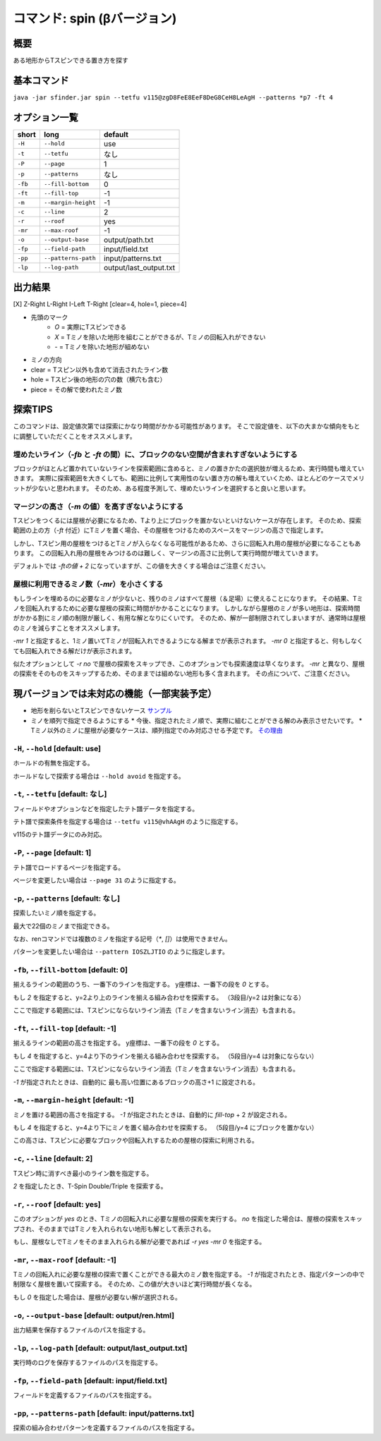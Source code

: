 ============================================================
コマンド: spin (βバージョン)
============================================================

概要
============================================================

ある地形からTスピンできる置き方を探す

基本コマンド
============================================================

``java -jar sfinder.jar spin --tetfu v115@zgD8FeE8EeF8DeG8CeH8LeAgH --patterns *p7 -ft 4``

オプション一覧
============================================================

======== ====================== ======================
short    long                   default
======== ====================== ======================
``-H``   ``--hold``             use
``-t``   ``--tetfu``            なし
``-P``   ``--page``             1
``-p``   ``--patterns``         なし
``-fb``   ``--fill-bottom``     0
``-ft``   ``--fill-top``        -1
``-m``   ``--margin-height``    -1
``-c``   ``--line``             2
``-r``   ``--roof``             yes
``-mr``   ``--max-roof``        -1
``-o``   ``--output-base``      output/path.txt
``-fp``  ``--field-path``       input/field.txt
``-pp``  ``--patterns-path``    input/patterns.txt
``-lp``  ``--log-path``         output/last_output.txt
======== ====================== ======================


出力結果
============================================================

[X] Z-Right L-Right I-Left T-Right [clear=4, hole=1, piece=4]

* 先頭のマーク
    * `O` = 実際にTスピンできる
    * `X` = Tミノを除いた地形を組むことができるが、Tミノの回転入れができない
    * `-` = Tミノを除いた地形が組めない

* ミノの方向

* clear = Tスピン以外も含めて消去されたライン数
* hole = Tスピン後の地形の穴の数（横穴も含む）
* piece = その解で使われたミノ数


探索TIPS
============================================================

このコマンドは、設定値次第では探索にかなり時間がかかる可能性があります。
そこで設定値を、以下の大まかな傾向をもとに調整していただくことをオススメします。


埋めたいライン（`-fb` と `-ft` の間）に、ブロックのない空間が含まれすぎないようにする
^^^^^^^^^^^^^^^^^^^^^^^^^^^^^^^^^^^^^^^^^^^^^^^^^^^^^^^^^^^^^^^^^^^^^^^^^^^^^^^^^^^^^^^^^^^^^^^

ブロックがほとんど置かれていないラインを探索範囲に含めると、ミノの置きかたの選択肢が増えるため、実行時間も増えていきます。
実際に探索範囲を大きくしても、範囲に比例して実用性のない置き方の解も増えていくため、ほとんどのケースでメリットが少ないと思われます。
そのため、ある程度予測して、埋めたいラインを選択すると良いと思います。


マージンの高さ（`-m` の値）を高すぎないようにする
^^^^^^^^^^^^^^^^^^^^^^^^^^^^^^^^^^^^^^^^^^^^^^^^^^^^^^^^^^^^^^^^^^^^^^^^^^^^^^^^^^^^^^^^^^^^^^^

Tスピンをつくるには屋根が必要になるため、Tより上にブロックを置かないといけないケースが存在します。
そのため、探索範囲の上の方（`-ft` 付近）にTミノを置く場合、その屋根をつけるためのスペースをマージンの高さで指定します。

しかし、Tスピン用の屋根をつけるとTミノが入らなくなる可能性があるため、さらに回転入れ用の屋根が必要になることもあります。
この回転入れ用の屋根をみつけるのは難しく、マージンの高さに比例して実行時間が増えていきます。

デフォルトでは `-ftの値 + 2` になっていますが、この値を大きくする場合はご注意ください。

屋根に利用できるミノ数（`-mr`）を小さくする
^^^^^^^^^^^^^^^^^^^^^^^^^^^^^^^^^^^^^^^^^^^^^^^^^^^^^^^^^^^^^^^^^^^^^^^^^^^^^^^^^^^^^^^^^^^^^^^

もしラインを埋めるのに必要なミノが少ないと、残りのミノはすべて屋根（＆足場）に使えることになります。
その結果、Tミノを回転入れするために必要な屋根の探索に時間がかかることになります。
しかしながら屋根のミノが多い地形は、探索時間がかかる割にミノ順の制限が厳しく、有用な解となりにくいです。
そのため、解が一部制限されてしまいますが、通常時は屋根のミノを減らすことをオススメします。

`-mr 1` と指定すると、1ミノ置いてTミノが回転入れできるようになる解までが表示されます。
`-mr 0` と指定すると、何もしなくても回転入れできる解だけが表示されます。

似たオプションとして `-r no` で屋根の探索をスキップでき、このオプションでも探索速度は早くなります。
`-mr` と異なり、屋根の探索をそのものをスキップするため、そのままでは組めない地形も多く含まれます。
その点について、ご注意ください。

現バージョンでは未対応の機能（一部実装予定）
============================================================

* 地形を削らないとTスピンできないケース `サンプル <http://fumen.zui.jp/?v115@5gD8AeC8CeC8AeI8AeI8AeD8AeD8JeAgHvhBJEJlLJ>`_
* ミノを順列で指定できるようにする
  * 今後、指定されたミノ順で、実際に組むことができる解のみ表示させたいです。
  * Tミノ以外のミノに屋根が必要なケースは、順列指定でのみ対応させる予定です。 `その理由 <http://fumen.zui.jp/?v115@EhD8AeC8CeC8AeD8AeD8BeG8JeAglIhglCeywCeglD?ewwDehlQeAg0lAUYHDBQDxRA1dE6B0XHDBQpjRA1d0KB3XH?DBQeJSA1dkRBiAAAAqgAtHeBtHeAtweAg0DBMYHDBwFhRA1?w2KB1XHDBQUHSA1dkRBCYHDBQBFSA1d0KBGY3JBj+ESAVi+?AB5XHDBQOHSA1Ae3B1X/TBZ0mAAqgAPHeBPHeAPFeDAgWCA?SLCAgWDAQLDAhWGAJeAg0GAtjVRAz3AAAEhD8CeA8CeC8Ce?B8AeD8BeG8JeAg0qAlP52BxpDfEToXOBlP62A1vDfETY9KB?lvs2ACqDfET4d3Blvs2ACmAAAIhglRpAeywCeglRpBewwDe?hlQeAg0lAUYHDBQDxRA1dE6B0XHDBQpjRA1d0KB3XHDBQeJ?SA1dkRBiAAAA5fRpHeRpDfxSAeSLDexSBeQLWeAg0aBlvs2?AkJEfETIH+Blvs2A00btAls7fClvs2A2HEfET4xRBlvs2AU?GEfETY85AlP52BUDEfEWUDVBlvs2AWJEfEVpHIBl/PVB4pD?fET4JwBlvs2A1iAAAkfglIeglIeglQawSHexSCfgWRpGegW?RpGehWQeAg0OBlvs2AkJEfETIH+Blvs2A0kitAlszVClvs2?A2HEfET4xRBlvs2AUGEfETY85AlP52BUDEfEWUDVBlvs2A0?EEfEVpHIBl/PVB4ZAAAqgAtHeBtHeAtweAglvhBAg0mBlPB?BC5sDfET45ABlvs2AWxDfETY85AlP52BUDEfEWUDVBlvs2A?WJEfETYhBClvs2ADIEfEZk0KBlvs2A2HEfEVpM6AlPiOBmJ?EfETY12BlPJVByyDfETYN6Blvs2AUeAAAAg0mBlvs2AVGEf?ET4p9Blvs2AVJEfETYO6Alvs2AwpDfEX2NEBlPREBQ0DfET?ofzBlvs2A2yDfET4BBClPhzBGIEfEV5Z3Blvs2A1yDfET4J?wBlvs2AUuDfE032RBlPhzB5xAAA>`_


``-H``, ``--hold`` [default: use]
^^^^^^^^^^^^^^^^^^^^^^^^^^^^^^^^^^^^^^^^^^^^^^^^^^^^^^^^^^^^^

ホールドの有無を指定する。

ホールドなしで探索する場合は ``--hold avoid`` を指定する。


``-t``, ``--tetfu`` [default: なし]
^^^^^^^^^^^^^^^^^^^^^^^^^^^^^^^^^^^^^^^^^^^^^^^^^^^^^^^^^^^^^

フィールドやオプションなどを指定したテト譜データを指定する。

テト譜で探索条件を指定する場合は ``--tetfu v115@vhAAgH`` のように指定する。

v115のテト譜データにのみ対応。


``-P``, ``--page`` [default: 1]
^^^^^^^^^^^^^^^^^^^^^^^^^^^^^^^^^^^^^^^^^^^^^^^^^^^^^^^^^^^^^

テト譜でロードするページを指定する。

ページを変更したい場合は ``--page 31`` のように指定する。


``-p``, ``--patterns`` [default: なし]
^^^^^^^^^^^^^^^^^^^^^^^^^^^^^^^^^^^^^^^^^^^^^^^^^^^^^^^^^^^^^

探索したいミノ順を指定する。

最大で22個のミノまで指定できる。

なお、renコマンドでは複数のミノを指定する記号（`*`, `[]`）は使用できません。

パターンを変更したい場合は ``--pattern IOSZLJTIO`` のように指定します。


``-fb``, ``--fill-bottom`` [default: 0]
^^^^^^^^^^^^^^^^^^^^^^^^^^^^^^^^^^^^^^^^^^^^^^^^^^^^^^^^^^^^^

揃えるラインの範囲のうち、一番下のラインを指定する。
y座標は、一番下の段を `0` とする。

もし `2` を指定すると、y=2より上のラインを揃える組み合わせを探索する。
（3段目/y=2 は対象になる）

ここで指定する範囲には、Tスピンにならないライン消去（Tミノを含まないライン消去）も含まれる。


``-ft``, ``--fill-top`` [default: -1]
^^^^^^^^^^^^^^^^^^^^^^^^^^^^^^^^^^^^^^^^^^^^^^^^^^^^^^^^^^^^^

揃えるラインの範囲の高さを指定する。
y座標は、一番下の段を `0` とする。

もし `4` を指定すると、y=4より下のラインを揃える組み合わせを探索する。
（5段目/y=4 は対象にならない）

ここで指定する範囲には、Tスピンにならないライン消去（Tミノを含まないライン消去）も含まれる。

`-1` が指定されたときは、自動的に 最も高い位置にあるブロックの高さ+1 に設定される。


``-m``, ``--margin-height`` [default: -1]
^^^^^^^^^^^^^^^^^^^^^^^^^^^^^^^^^^^^^^^^^^^^^^^^^^^^^^^^^^^^^

ミノを置ける範囲の高さを指定する。
`-1` が指定されたときは、自動的に `fill-top` + 2 が設定される。

もし `4` を指定すると、y=4より下にミノを置く組み合わせを探索する。
（5段目/y=4 にブロックを置かない）

この高さは、Tスピンに必要なブロックや回転入れするための屋根の探索に利用される。


``-c``, ``--line`` [default: 2]
^^^^^^^^^^^^^^^^^^^^^^^^^^^^^^^^^^^^^^^^^^^^^^^^^^^^^^^^^^^^^

Tスピン時に消すべき最小のライン数を指定する。

`2` を指定したとき、T-Spin Double/Triple を探索する。


``-r``, ``--roof`` [default: yes]
^^^^^^^^^^^^^^^^^^^^^^^^^^^^^^^^^^^^^^^^^^^^^^^^^^^^^^^^^^^^^

このオプションが `yes` のとき、Tミノの回転入れに必要な屋根の探索を実行する。
`no` を指定した場合は、屋根の探索をスキップされ、そのままではTミノを入れられない地形も解として表示される。

もし、屋根なしでTミノをそのまま入れられる解が必要であれば `-r yes -mr 0` を指定する。


``-mr``, ``--max-roof`` [default: -1]
^^^^^^^^^^^^^^^^^^^^^^^^^^^^^^^^^^^^^^^^^^^^^^^^^^^^^^^^^^^^^

Tミノの回転入れに必要な屋根の探索で置くことができる最大のミノ数を指定する。
`-1` が指定されたとき、指定パターンの中で制限なく屋根を置いて探索する。
そのため、この値が大きいほど実行時間が長くなる。

もし `0` を指定した場合は、屋根が必要ない解が選択される。


``-o``, ``--output-base`` [default: output/ren.html]
^^^^^^^^^^^^^^^^^^^^^^^^^^^^^^^^^^^^^^^^^^^^^^^^^^^^^^^^^^^^^

出力結果を保存するファイルのパスを指定する。


``-lp``, ``--log-path`` [default: output/last_output.txt]
^^^^^^^^^^^^^^^^^^^^^^^^^^^^^^^^^^^^^^^^^^^^^^^^^^^^^^^^^^^^^

実行時のログを保存するファイルのパスを指定する。


``-fp``, ``--field-path`` [default: input/field.txt]
^^^^^^^^^^^^^^^^^^^^^^^^^^^^^^^^^^^^^^^^^^^^^^^^^^^^^^^^^^^^^

フィールドを定義するファイルのパスを指定する。


``-pp``, ``--patterns-path`` [default: input/patterns.txt]
^^^^^^^^^^^^^^^^^^^^^^^^^^^^^^^^^^^^^^^^^^^^^^^^^^^^^^^^^^^^^

探索の組み合わせパターンを定義するファイルのパスを指定する。

